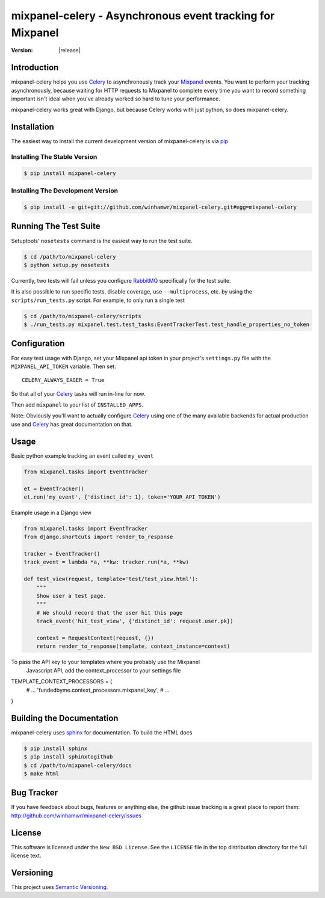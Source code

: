 ===========================================================
 mixpanel-celery - Asynchronous event tracking for Mixpanel
===========================================================

:Version: |release|

Introduction
============

mixpanel-celery helps you use `Celery`_ to asynchronously track your `Mixpanel`_
events. You want to perform your tracking asynchronously, because waiting for HTTP
requests to Mixpanel to complete every time you want to record something important
isn't ideal when you've already worked so hard to tune your performance.

mixpanel-celery works great with Django, but because Celery works with just
python, so does mixpanel-celery.

Installation
============

The easiest way to install the current development version of mixpanel-celery is
via `pip`_

Installing The Stable Version
-----------------------------

.. code-block:: bash

    $ pip install mixpanel-celery


Installing The Development Version
----------------------------------

.. code-block:: bash

    $ pip install -e git+git://github.com/winhamwr/mixpanel-celery.git#egg=mixpanel-celery

Running The Test Suite
======================

Setuptools' ``nosetests`` command is the easiest way to run the test suite.

.. code-block:: bash

    $ cd /path/to/mixpanel-celery
    $ python setup.py nosetests

Currently, two tests will fail unless you configure `RabbitMQ`_ specifically for
the test suite.

It is also possible to run specific tests, disable coverage, use
``--multiprocess``, etc. by using the ``scripts/run_tests.py`` script. For
example, to only run a  single test

.. code-block:: bash

    $ cd /path/to/mixpanel-celery/scripts
    $ ./run_tests.py mixpanel.test.test_tasks:EventTrackerTest.test_handle_properties_no_token

Configuration
=============

For easy test usage with Django, set your Mixpanel api token in your project's
``settings.py`` file with the ``MIXPANEL_API_TOKEN`` variable. Then set::

    CELERY_ALWAYS_EAGER = True

So that all of your `Celery`_ tasks will run in-line for now.

Then add ``mixpanel`` to your list of ``INSTALLED_APPS``.

Note: Obviously you'll want to actually configure `Celery`_ using one of the
many available backends for actual production use and `Celery`_ has great
documentation on that.

Usage
=====

Basic python example tracking an event called ``my_event``

.. code-block:: python

    from mixpanel.tasks import EventTracker

    et = EventTracker()
    et.run('my_event', {'distinct_id': 1}, token='YOUR_API_TOKEN')


Example usage in a Django view

.. code-block:: python

    from mixpanel.tasks import EventTracker
    from django.shortcuts import render_to_response

    tracker = EventTracker()
    track_event = lambda *a, **kw: tracker.run(*a, **kw)

    def test_view(request, template='test/test_view.html'):
        """
        Show user a test page.
        """
        # We should record that the user hit this page
        track_event('hit_test_view', {'distinct_id': request.user.pk})

        context = RequestContext(request, {})
        return render_to_response(template, context_instance=context)

To pass the API key to your templates where you probably use the Mixpanel
 Javascript API, add the context_processor to your settings file

.. code-block:: python
TEMPLATE_CONTEXT_PROCESSORS = (
	# ...
	'fundedbyme.context_processors.mixpanel_key',
	# ...
)

Building the Documentation
==========================

mixpanel-celery uses `sphinx`_ for documentation. To build the HTML docs

.. code-block:: bash

    $ pip install sphinx
    $ pip install sphinxtogithub
    $ cd /path/to/mixpanel-celery/docs
    $ make html

Bug Tracker
===========

If you have feedback about bugs, features or anything else, the github issue
tracking is a great place to report them:
http://github.com/winhamwr/mixpanel-celery/issues

License
=======

This software is licensed under the ``New BSD License``. See the ``LICENSE``
file in the top distribution directory for the full license text.

Versioning
==========

This project uses `Semantic Versioning`_.

.. _`Celery`: http://ask.github.com/celery/
.. _`Mixpanel`: http://mixpanel.com/
.. _`sphinx`: http://sphinx.pocoo.org/
.. _`online mixpanel-celery documentation`: http://winhamwr.github.com/mixpanel-celery/
.. _`Semantic Versioning`: http://semver.org/
.. _`pip`: http://pypi.python.org/pypi/pip
.. _`RabbitMQ`: http://www.rabbitmq.com/